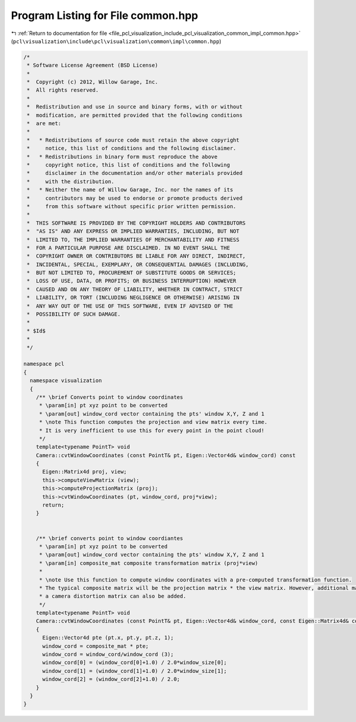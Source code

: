 
.. _program_listing_file_pcl_visualization_include_pcl_visualization_common_impl_common.hpp:

Program Listing for File common.hpp
===================================

|exhale_lsh| :ref:`Return to documentation for file <file_pcl_visualization_include_pcl_visualization_common_impl_common.hpp>` (``pcl\visualization\include\pcl\visualization\common\impl\common.hpp``)

.. |exhale_lsh| unicode:: U+021B0 .. UPWARDS ARROW WITH TIP LEFTWARDS

.. code-block:: cpp

   /*
    * Software License Agreement (BSD License)
    *
    *  Copyright (c) 2012, Willow Garage, Inc.
    *  All rights reserved.
    *
    *  Redistribution and use in source and binary forms, with or without
    *  modification, are permitted provided that the following conditions
    *  are met:
    *
    *   * Redistributions of source code must retain the above copyright
    *     notice, this list of conditions and the following disclaimer.
    *   * Redistributions in binary form must reproduce the above
    *     copyright notice, this list of conditions and the following
    *     disclaimer in the documentation and/or other materials provided
    *     with the distribution.
    *   * Neither the name of Willow Garage, Inc. nor the names of its
    *     contributors may be used to endorse or promote products derived
    *     from this software without specific prior written permission.
    *
    *  THIS SOFTWARE IS PROVIDED BY THE COPYRIGHT HOLDERS AND CONTRIBUTORS
    *  "AS IS" AND ANY EXPRESS OR IMPLIED WARRANTIES, INCLUDING, BUT NOT
    *  LIMITED TO, THE IMPLIED WARRANTIES OF MERCHANTABILITY AND FITNESS
    *  FOR A PARTICULAR PURPOSE ARE DISCLAIMED. IN NO EVENT SHALL THE
    *  COPYRIGHT OWNER OR CONTRIBUTORS BE LIABLE FOR ANY DIRECT, INDIRECT,
    *  INCIDENTAL, SPECIAL, EXEMPLARY, OR CONSEQUENTIAL DAMAGES (INCLUDING,
    *  BUT NOT LIMITED TO, PROCUREMENT OF SUBSTITUTE GOODS OR SERVICES;
    *  LOSS OF USE, DATA, OR PROFITS; OR BUSINESS INTERRUPTION) HOWEVER
    *  CAUSED AND ON ANY THEORY OF LIABILITY, WHETHER IN CONTRACT, STRICT
    *  LIABILITY, OR TORT (INCLUDING NEGLIGENCE OR OTHERWISE) ARISING IN
    *  ANY WAY OUT OF THE USE OF THIS SOFTWARE, EVEN IF ADVISED OF THE
    *  POSSIBILITY OF SUCH DAMAGE.
    *
    * $Id$
    *
    */
   
   namespace pcl
   {
     namespace visualization
     {
       /** \brief Converts point to window coordinates
        * \param[in] pt xyz point to be converted
        * \param[out] window_cord vector containing the pts' window X,Y, Z and 1
        * \note This function computes the projection and view matrix every time.
        * It is very inefficient to use this for every point in the point cloud!
        */
       template<typename PointT> void
       Camera::cvtWindowCoordinates (const PointT& pt, Eigen::Vector4d& window_cord) const
       {
         Eigen::Matrix4d proj, view;
         this->computeViewMatrix (view);
         this->computeProjectionMatrix (proj);
         this->cvtWindowCoordinates (pt, window_cord, proj*view);
         return;
       }
   
   
       /** \brief converts point to window coordiantes
        * \param[in] pt xyz point to be converted
        * \param[out] window_cord vector containing the pts' window X,Y, Z and 1
        * \param[in] composite_mat composite transformation matrix (proj*view)
        *
        * \note Use this function to compute window coordinates with a pre-computed transformation function.
        * The typical composite matrix will be the projection matrix * the view matrix. However, additional matrices like
        * a camera distortion matrix can also be added.
        */
       template<typename PointT> void
       Camera::cvtWindowCoordinates (const PointT& pt, Eigen::Vector4d& window_cord, const Eigen::Matrix4d& composite_mat) const
       {
         Eigen::Vector4d pte (pt.x, pt.y, pt.z, 1);
         window_cord = composite_mat * pte;
         window_cord = window_cord/window_cord (3);
         window_cord[0] = (window_cord[0]+1.0) / 2.0*window_size[0];
         window_cord[1] = (window_cord[1]+1.0) / 2.0*window_size[1];
         window_cord[2] = (window_cord[2]+1.0) / 2.0;
       }
     }
   }

